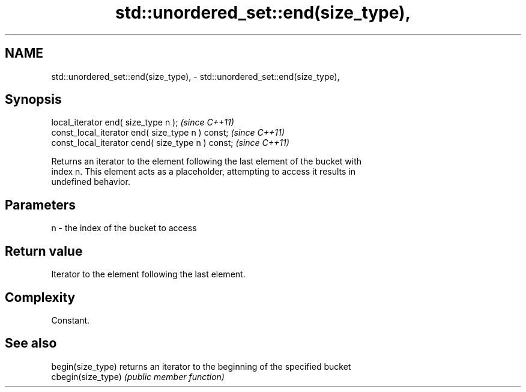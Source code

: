 .TH std::unordered_set::end(size_type), 3 "2024.06.10" "http://cppreference.com" "C++ Standard Libary"
.SH NAME
std::unordered_set::end(size_type), \- std::unordered_set::end(size_type),

.SH Synopsis

   local_iterator end( size_type n );               \fI(since C++11)\fP
   const_local_iterator end( size_type n ) const;   \fI(since C++11)\fP
   const_local_iterator cend( size_type n ) const;  \fI(since C++11)\fP

   Returns an iterator to the element following the last element of the bucket with
   index n. This element acts as a placeholder, attempting to access it results in
   undefined behavior.

.SH Parameters

   n - the index of the bucket to access

.SH Return value

   Iterator to the element following the last element.

.SH Complexity

   Constant.

.SH See also

   begin(size_type)  returns an iterator to the beginning of the specified bucket
   cbegin(size_type) \fI(public member function)\fP
